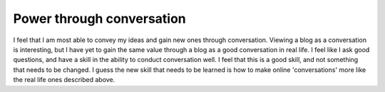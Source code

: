 .. post:: 2008-05-20 18:31:53

Power through conversation
==========================

I feel that I am most able to convey my ideas and gain new ones
through conversation. Viewing a blog as a conversation is
interesting, but I have yet to gain the same value through a blog
as a good conversation in real life. I feel like I ask good
questions, and have a skill in the ability to conduct conversation
well. I feel that this is a good skill, and not something that
needs to be changed. I guess the new skill that needs to be learned
is how to make online 'conversations' more like the real life ones
described above.


